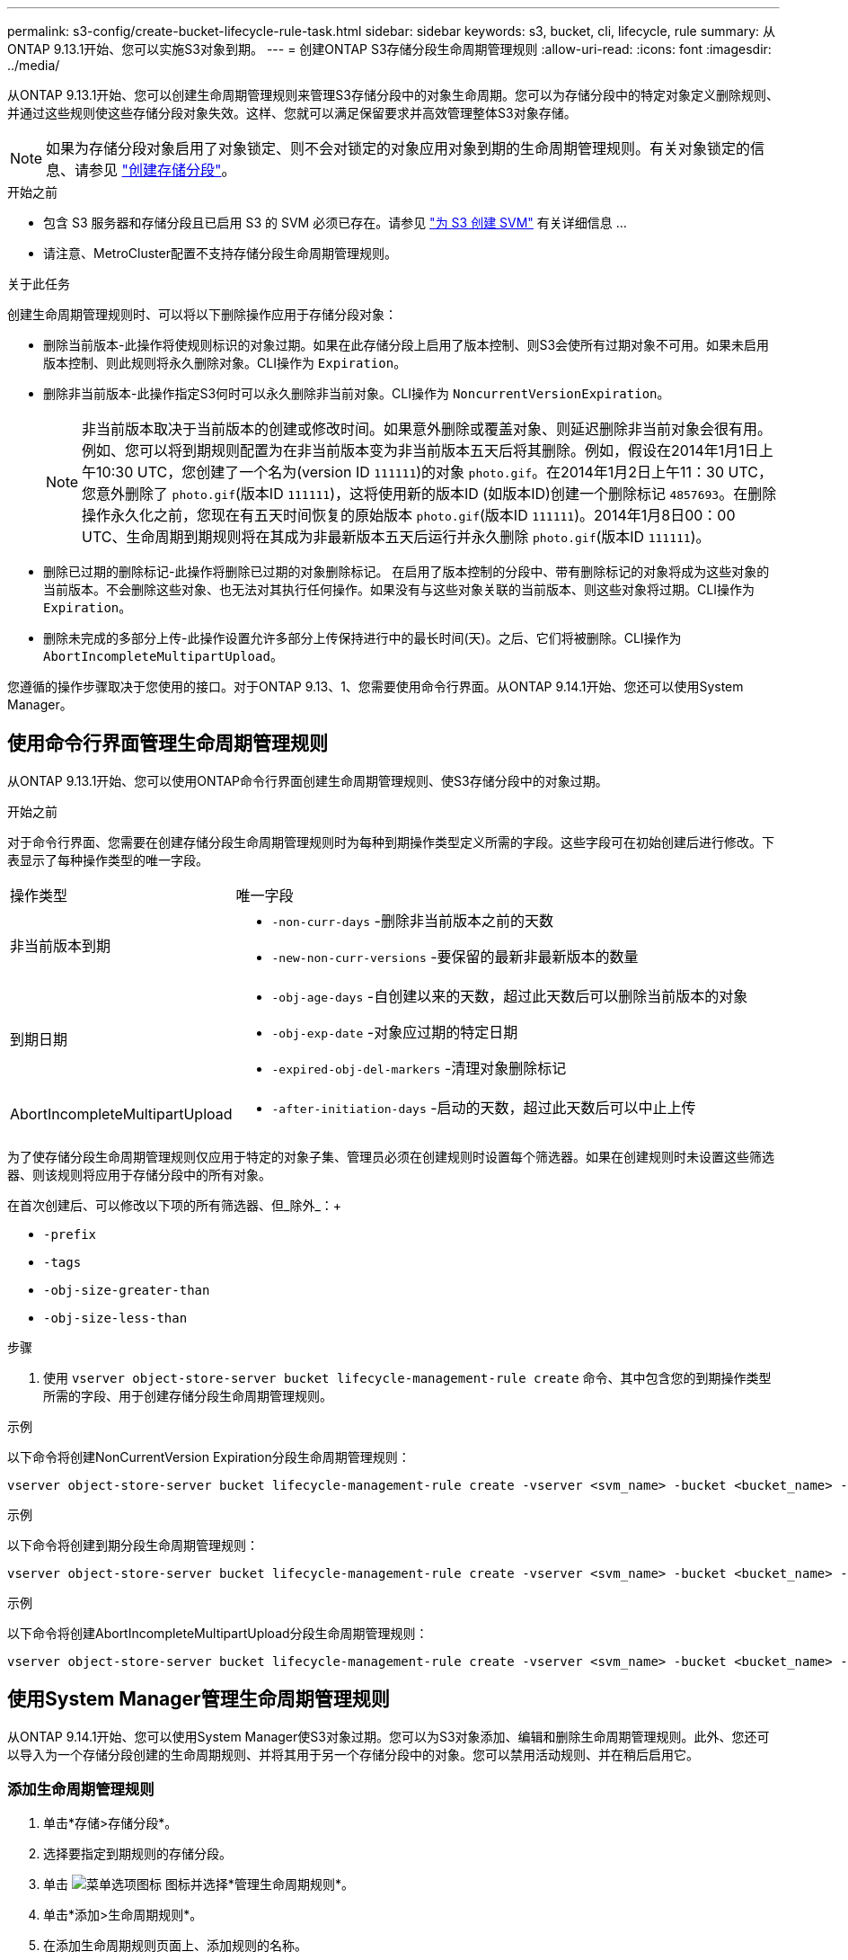 ---
permalink: s3-config/create-bucket-lifecycle-rule-task.html 
sidebar: sidebar 
keywords: s3, bucket, cli, lifecycle, rule 
summary: 从ONTAP 9.13.1开始、您可以实施S3对象到期。 
---
= 创建ONTAP S3存储分段生命周期管理规则
:allow-uri-read: 
:icons: font
:imagesdir: ../media/


[role="lead"]
从ONTAP 9.13.1开始、您可以创建生命周期管理规则来管理S3存储分段中的对象生命周期。您可以为存储分段中的特定对象定义删除规则、并通过这些规则使这些存储分段对象失效。这样、您就可以满足保留要求并高效管理整体S3对象存储。


NOTE: 如果为存储分段对象启用了对象锁定、则不会对锁定的对象应用对象到期的生命周期管理规则。有关对象锁定的信息、请参见 link:../s3-config/create-bucket-task.html["创建存储分段"]。

.开始之前
* 包含 S3 服务器和存储分段且已启用 S3 的 SVM 必须已存在。请参见 link:create-svm-s3-task.html["为 S3 创建 SVM"] 有关详细信息 ...
* 请注意、MetroCluster配置不支持存储分段生命周期管理规则。


.关于此任务
创建生命周期管理规则时、可以将以下删除操作应用于存储分段对象：

* 删除当前版本-此操作将使规则标识的对象过期。如果在此存储分段上启用了版本控制、则S3会使所有过期对象不可用。如果未启用版本控制、则此规则将永久删除对象。CLI操作为 `Expiration`。
* 删除非当前版本-此操作指定S3何时可以永久删除非当前对象。CLI操作为 `NoncurrentVersionExpiration`。
+

NOTE: 非当前版本取决于当前版本的创建或修改时间。如果意外删除或覆盖对象、则延迟删除非当前对象会很有用。例如、您可以将到期规则配置为在非当前版本变为非当前版本五天后将其删除。例如，假设在2014年1月1日上午10:30 UTC，您创建了一个名为(version ID `111111`)的对象 `photo.gif`。在2014年1月2日上午11：30 UTC，您意外删除了 `photo.gif`(版本ID `111111`)，这将使用新的版本ID (如版本ID)创建一个删除标记 `4857693`。在删除操作永久化之前，您现在有五天时间恢复的原始版本 `photo.gif`(版本ID `111111`)。2014年1月8日00：00 UTC、生命周期到期规则将在其成为非最新版本五天后运行并永久删除 `photo.gif`(版本ID `111111`)。

* 删除已过期的删除标记-此操作将删除已过期的对象删除标记。
在启用了版本控制的分段中、带有删除标记的对象将成为这些对象的当前版本。不会删除这些对象、也无法对其执行任何操作。如果没有与这些对象关联的当前版本、则这些对象将过期。CLI操作为 `Expiration`。
* 删除未完成的多部分上传-此操作设置允许多部分上传保持进行中的最长时间(天)。之后、它们将被删除。CLI操作为 `AbortIncompleteMultipartUpload`。


您遵循的操作步骤取决于您使用的接口。对于ONTAP 9.13、1、您需要使用命令行界面。从ONTAP 9.14.1开始、您还可以使用System Manager。



== 使用命令行界面管理生命周期管理规则

从ONTAP 9.13.1开始、您可以使用ONTAP命令行界面创建生命周期管理规则、使S3存储分段中的对象过期。

.开始之前
对于命令行界面、您需要在创建存储分段生命周期管理规则时为每种到期操作类型定义所需的字段。这些字段可在初始创建后进行修改。下表显示了每种操作类型的唯一字段。

[cols="30,70"]
|===


| 操作类型 | 唯一字段 


 a| 
非当前版本到期
 a| 
* `-non-curr-days` -删除非当前版本之前的天数
* `-new-non-curr-versions` -要保留的最新非最新版本的数量




 a| 
到期日期
 a| 
* `-obj-age-days` -自创建以来的天数，超过此天数后可以删除当前版本的对象
* `-obj-exp-date` -对象应过期的特定日期
* `-expired-obj-del-markers` -清理对象删除标记




 a| 
AbortIncompleteMultipartUpload
 a| 
* `-after-initiation-days` -启动的天数，超过此天数后可以中止上传


|===
为了使存储分段生命周期管理规则仅应用于特定的对象子集、管理员必须在创建规则时设置每个筛选器。如果在创建规则时未设置这些筛选器、则该规则将应用于存储分段中的所有对象。

在首次创建后、可以修改以下项的所有筛选器、但_除外_：+

* `-prefix`
* `-tags`
* `-obj-size-greater-than`
* `-obj-size-less-than`


.步骤
. 使用 `vserver object-store-server bucket lifecycle-management-rule create` 命令、其中包含您的到期操作类型所需的字段、用于创建存储分段生命周期管理规则。


.示例
以下命令将创建NonCurrentVersion Expiration分段生命周期管理规则：

[listing]
----
vserver object-store-server bucket lifecycle-management-rule create -vserver <svm_name> -bucket <bucket_name> -rule-id <rule_name> -action NonCurrentVersionExpiration -index <lifecycle_rule_index_integer> -is-enabled {true|false} -prefix <object_name> -tags <text> -obj-size-greater-than {<integer>[KB|MB|GB|TB|PB]} -obj-size-less-than {<integer>[KB|MB|GB|TB|PB]} -new-non-curr-versions <integer> -non-curr-days <integer>
----
.示例
以下命令将创建到期分段生命周期管理规则：

[listing]
----
vserver object-store-server bucket lifecycle-management-rule create -vserver <svm_name> -bucket <bucket_name> -rule-id <rule_name> -action Expiration -index <lifecycle_rule_index_integer> -is-enabled {true|false} -prefix <object_name> -tags <text> -obj-size-greater-than {<integer>[KB|MB|GB|TB|PB]} -obj-size-less-than {<integer>[KB|MB|GB|TB|PB]} -obj-age-days <integer> -obj-exp-date <"MM/DD/YYYY HH:MM:SS"> -expired-obj-del-marker {true|false}
----
.示例
以下命令将创建AbortIncompleteMultipartUpload分段生命周期管理规则：

[listing]
----
vserver object-store-server bucket lifecycle-management-rule create -vserver <svm_name> -bucket <bucket_name> -rule-id <rule_name> -action AbortIncompleteMultipartUpload -index <lifecycle_rule_index_integer> -is-enabled {true|false} -prefix <object_name> -tags <text> -obj-size-greater-than {<integer>[KB|MB|GB|TB|PB]} -obj-size-less-than {<integer>[KB|MB|GB|TB|PB]} -after-initiation-days <integer>
----


== 使用System Manager管理生命周期管理规则

从ONTAP 9.14.1开始、您可以使用System Manager使S3对象过期。您可以为S3对象添加、编辑和删除生命周期管理规则。此外、您还可以导入为一个存储分段创建的生命周期规则、并将其用于另一个存储分段中的对象。您可以禁用活动规则、并在稍后启用它。



=== 添加生命周期管理规则

. 单击*存储>存储分段*。
. 选择要指定到期规则的存储分段。
. 单击 image:icon_kabob.gif["菜单选项图标"] 图标并选择*管理生命周期规则*。
. 单击*添加>生命周期规则*。
. 在添加生命周期规则页面上、添加规则的名称。
. 定义规则的范围，是要将其应用于存储分段中的所有对象还是特定对象。如果要指定对象、请至少添加以下筛选条件之一：
+
.. 前缀：指定规则应应用到的对象密钥名称的前缀。通常、它是对象的路径或文件夹。您可以为每个规则输入一个前缀。除非提供有效的前缀、否则规则适用场景存储分段中的所有对象。
.. 标记：为规则应应用到的对象最多指定三个键和值对(标记)。只能使用有效的密钥进行筛选。该值是可选的。但是、如果要添加值、请确保仅为相应的密钥添加有效值。
.. 大小：可以限制对象大小的最小值和最大值之间的范围。您可以输入其中一个值、也可以同时输入这两个值。默认单位为Mib。


. 指定操作：
+
.. *使对象的当前版本过期*：设置一条规则，使所有当前对象在自创建之日起的特定天数后或特定日期永久不可用。如果选择了*删除过期对象删除标记*选项，则此选项不可用。
.. *永久删除非当前版本*：指定删除非当前版本之前的天数以及要保留的版本数。
.. *删除过期对象删除标记*：选择此操作可删除具有过期删除标记的对象，即删除没有关联当前对象的标记。
+

NOTE: 如果选择了*使当前对象版本过期*选项，则此选项将不可用，此选项会在保留期限过后自动删除所有对象。当使用对象标记进行筛选时、此选项也将不可用。

.. *删除不完整的多部分上传*：设置删除不完整的多部分上传之前的天数。如果正在进行的多部分上传在指定保留期限内失败、您可以删除未完成的多部分上传。使用对象标记进行筛选时、此选项将不可用。
.. 单击 * 保存 * 。






=== 导入生命周期规则

. 单击*存储>存储分段*。
. 选择要导入到期规则的存储分段。
. 单击 image:icon_kabob.gif["菜单选项图标"] 图标并选择*管理生命周期规则*。
. 单击*添加>导入规则*。
. 选择要从中导入规则的存储分段。此时将显示为选定存储分段定义的生命周期管理规则。
. 选择要导入的规则。您可以选择一次选择一个规则、第一个规则为默认选择。
. 单击 * 导入 * 。




=== 编辑、删除或禁用规则

您只能编辑与规则关联的生命周期管理操作。如果使用对象标记筛选规则，则*删除过期对象删除标记*和*删除未完成的多部分上传*选项不可用。

删除规则后、该规则将不再应用于先前关联的对象。

. 单击*存储>存储分段*。
. 选择要编辑、删除或禁用生命周期管理规则的存储分段。
. 单击 image:icon_kabob.gif["菜单选项图标"] 图标并选择*管理生命周期规则*。
. 选择所需规则。您可以一次编辑和禁用一个规则。您可以一次删除多个规则。
. 选择*编辑*、*删除*或*禁用*，然后完成操作步骤。

